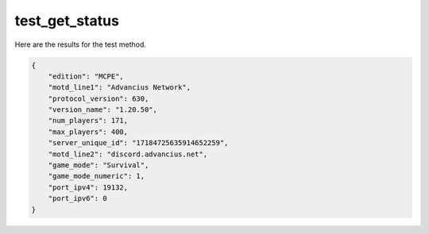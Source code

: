 test_get_status
===============

Here are the results for the test method.

.. code-block:: json

	{
	    "edition": "MCPE",
	    "motd_line1": "Advancius Network",
	    "protocol_version": 630,
	    "version_name": "1.20.50",
	    "num_players": 171,
	    "max_players": 400,
	    "server_unique_id": "17184725635914652259",
	    "motd_line2": "discord.advancius.net",
	    "game_mode": "Survival",
	    "game_mode_numeric": 1,
	    "port_ipv4": 19132,
	    "port_ipv6": 0
	}
